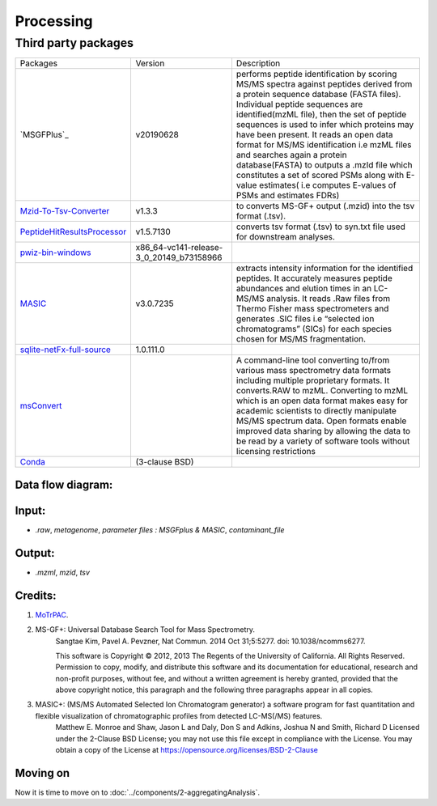 Processing
==========

Third party packages
*********************
+-------------------------------+------------------------------------------+------------------------------------------------------------------------------------------------------------------------------------------------------------------------------------------------------------------------------------------------------------------------------------------------------------------------------------------------------------------------------------------------------------------------------------------------------------------------------------------------------------------------------------------------------+
| Packages                      | Version                                  | Description                                                                                                                                                                                                                                                                                                                                                                                                                                                                                                                                          |
+-------------------------------+------------------------------------------+------------------------------------------------------------------------------------------------------------------------------------------------------------------------------------------------------------------------------------------------------------------------------------------------------------------------------------------------------------------------------------------------------------------------------------------------------------------------------------------------------------------------------------------------------+
| `MSGFPlus`_                   | v20190628                                | performs peptide identification by scoring MS/MS spectra against peptides derived from a protein sequence database (FASTA files). Individual peptide sequences are identified(mzML file), then the set of peptide sequences is used to infer which proteins may have been present.  It reads an open data format for MS/MS identification i.e mzML files and searches again a protein database(FASTA) to outputs a .mzId file which constitutes a set of scored PSMs along with E-value estimates( i.e computes E-values of PSMs and estimates FDRs) |
+-------------------------------+------------------------------------------+------------------------------------------------------------------------------------------------------------------------------------------------------------------------------------------------------------------------------------------------------------------------------------------------------------------------------------------------------------------------------------------------------------------------------------------------------------------------------------------------------------------------------------------------------+
| `Mzid-To-Tsv-Converter`_      | v1.3.3                                   | to converts MS-GF+ output (.mzid) into the tsv format (.tsv).                                                                                                                                                                                                                                                                                                                                                                                                                                                                                        |
+-------------------------------+------------------------------------------+------------------------------------------------------------------------------------------------------------------------------------------------------------------------------------------------------------------------------------------------------------------------------------------------------------------------------------------------------------------------------------------------------------------------------------------------------------------------------------------------------------------------------------------------------+
| `PeptideHitResultsProcessor`_ | v1.5.7130                                | converts tsv format (.tsv) to syn.txt file used for downstream analyses.                                                                                                                                                                                                                                                                                                                                                                                                                                                                             |
+-------------------------------+------------------------------------------+------------------------------------------------------------------------------------------------------------------------------------------------------------------------------------------------------------------------------------------------------------------------------------------------------------------------------------------------------------------------------------------------------------------------------------------------------------------------------------------------------------------------------------------------------+
| `pwiz-bin-windows`_           | x86_64-vc141-release-3_0_20149_b73158966 |                                                                                                                                                                                                                                                                                                                                                                                                                                                                                                                                                      |
+-------------------------------+------------------------------------------+------------------------------------------------------------------------------------------------------------------------------------------------------------------------------------------------------------------------------------------------------------------------------------------------------------------------------------------------------------------------------------------------------------------------------------------------------------------------------------------------------------------------------------------------------+
| `MASIC`_                      | v3.0.7235                                | extracts intensity information for the identified peptides. It accurately measures peptide abundances and elution times in an LC-MS/MS analysis. It reads .Raw files from Thermo Fisher mass spectrometers and generates .SIC files i.e “selected ion chromatograms” (SICs) for each species chosen for MS/MS fragmentation.                                                                                                                                                                                                                         |
+-------------------------------+------------------------------------------+------------------------------------------------------------------------------------------------------------------------------------------------------------------------------------------------------------------------------------------------------------------------------------------------------------------------------------------------------------------------------------------------------------------------------------------------------------------------------------------------------------------------------------------------------+
| `sqlite-netFx-full-source`_   | 1.0.111.0                                |                                                                                                                                                                                                                                                                                                                                                                                                                                                                                                                                                      |
+-------------------------------+------------------------------------------+------------------------------------------------------------------------------------------------------------------------------------------------------------------------------------------------------------------------------------------------------------------------------------------------------------------------------------------------------------------------------------------------------------------------------------------------------------------------------------------------------------------------------------------------------+
| `msConvert`_                  |                                          | A command-line tool converting to/from various mass spectrometry data formats including multiple proprietary formats. It converts.RAW to mzML. Converting to mzML which is an open data format makes easy for academic scientists to directly manipulate MS/MS spectrum data. Open formats enable improved data sharing by allowing the data to be read by a variety of software tools without licensing restrictions                                                                                                                                |
+-------------------------------+------------------------------------------+------------------------------------------------------------------------------------------------------------------------------------------------------------------------------------------------------------------------------------------------------------------------------------------------------------------------------------------------------------------------------------------------------------------------------------------------------------------------------------------------------------------------------------------------------+
| `Conda`_                      | (3-clause BSD)                           |                                                                                                                                                                                                                                                                                                                                                                                                                                                                                                                                                      |
+-------------------------------+------------------------------------------+------------------------------------------------------------------------------------------------------------------------------------------------------------------------------------------------------------------------------------------------------------------------------------------------------------------------------------------------------------------------------------------------------------------------------------------------------------------------------------------------------------------------------------------------------+


Data flow diagram:
------------------


Input:
------
* `.raw`, `metagenome`, `parameter files : MSGFplus & MASIC`, `contaminant_file`

Output:
-------
* `.mzml`, `mzid`, `tsv`


Credits:
--------
#. `MoTrPAC`_.

#. MS-GF+: Universal Database Search Tool for Mass Spectrometry.
        Sangtae Kim, Pavel A. Pevzner, Nat Commun. 2014 Oct 31;5:5277. doi: 10.1038/ncomms6277.

        This software is Copyright © 2012, 2013 The Regents of the University of California. All Rights Reserved.
        Permission to copy, modify, and distribute this software and its documentation for educational, research and non-profit purposes, without fee, and without a written agreement is hereby granted, provided that the above copyright notice, this paragraph and the following three paragraphs appear in all copies.

#. MASIC+: (MS/MS Automated Selected Ion Chromatogram generator) a software program for fast quantitation and flexible visualization of chromatographic profiles from detected LC-MS(/MS) features.
        Matthew E. Monroe and Shaw, Jason L and Daly, Don S and Adkins, Joshua N and Smith, Richard D
        Licensed under the 2-Clause BSD License; you may not use this file except in compliance with the License. You may obtain a copy of the License at https://opensource.org/licenses/BSD-2-Clause



Moving on
---------
Now it is time to move on to :doc:`../components/2-aggregatingAnalysis`.




.. _MoTrPAC: https://github.com/MoTrPAC/motrpac-proteomics-pnnl-prototype
.. _MzidToTSVConverter: https://github.com/PNNL-Comp-Mass-Spec/Mzid-To-Tsv-Converter

.. _MSGFPlus`:
.. _`Mzid-To-Tsv-Converter`: https://msgfplus.github.io/msgfplus/MzidToTsv.html
.. _PeptideHitResultsProcessor: https://omics.pnl.gov/software/peptide-hit-results-processor
.. _sqlite-netFx-full-source:
.. _MASIC:
.. _Conda:
.. _pwiz-bin-windows:
.. _msConvert: http://proteowizard.sourceforge.net/tools/msconvert.html